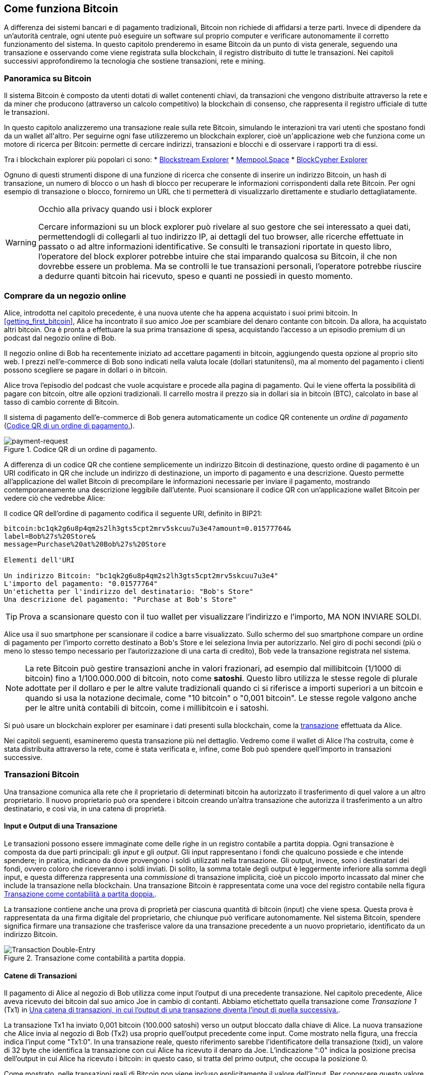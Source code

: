 [[ch02_bitcoin_overview]]
== Come funziona Bitcoin

A differenza dei sistemi bancari e di pagamento tradizionali, Bitcoin non richiede di affidarsi a terze parti. Invece di dipendere da un'autorità centrale, ogni utente può eseguire un software sul proprio computer e verificare autonomamente il corretto funzionamento del sistema. In questo capitolo prenderemo in esame Bitcoin da un punto di vista generale, seguendo una transazione e osservando come viene registrata sulla blockchain, il registro distribuito di tutte le transazioni. Nei capitoli successivi approfondiremo la tecnologia che sostiene transazioni, rete e mining.


=== Panoramica su Bitcoin

++++
<p class="fix_tracking">
Il sistema Bitcoin è composto da utenti dotati di wallet contenenti chiavi, da transazioni che vengono distribuite attraverso la rete e da miner che producono (attraverso un calcolo competitivo) la blockchain di consenso, che rappresenta il registro ufficiale di tutte le transazioni.
</p>

<p class="fix_tracking2">
In questo capitolo analizzeremo una transazione reale sulla rete Bitcoin, simulando le interazioni tra vari utenti che spostano fondi da un wallet all'altro. Per seguirne ogni fase utilizzeremo un blockchain explorer, cioè un'applicazione web che funziona come un motore di ricerca per Bitcoin: permette di cercare indirizzi, transazioni e blocchi e di osservare i rapporti tra di essi.
</p>
++++

Tra i blockchain explorer più popolari ci sono:
* https://blockstream.info[Blockstream Explorer]
* https://mempool.space[Mempool.Space]
* https://live.blockcypher.com[BlockCypher Explorer]

Ognuno di questi strumenti dispone di una funzione di ricerca che consente di inserire un indirizzo Bitcoin, un hash di transazione, un numero di blocco o un hash di blocco per recuperare le informazioni corrispondenti dalla rete Bitcoin. Per ogni esempio di transazione o blocco, forniremo un URL che ti permetterà di visualizzarlo direttamente e studiarlo dettagliatamente.

[[block-explorer-privacy]]
.Occhio alla privacy quando usi i block explorer
[WARNING]
====
Cercare informazioni su un block explorer può rivelare al suo gestore che sei interessato a quei dati, permettendogli di collegarli al tuo indirizzo IP, ai dettagli del tuo browser, alle ricerche effettuate in passato o ad altre informazioni identificative. Se consulti le transazioni riportate in questo libro, l'operatore del block explorer potrebbe intuire che stai imparando qualcosa su Bitcoin, il che non dovrebbe essere un problema. Ma se controlli le tue transazioni personali, l'operatore potrebbe riuscire a dedurre quanti bitcoin hai ricevuto, speso e quanti ne possiedi in questo momento.

====

[[spending_bitcoin]]
=== Comprare da un negozio online
Alice, introdotta nel capitolo precedente, è una nuova utente che ha appena acquistato i suoi primi bitcoin. In <<getting_first_bitcoin>>, Alice ha incontrato il suo amico Joe per scambiare del denaro contante con bitcoin. Da allora, ha acquistato altri bitcoin. Ora è pronta a effettuare la sua prima transazione di spesa, acquistando l’accesso a un episodio premium di un podcast dal negozio online di Bob.

Il negozio online di Bob ha recentemente iniziato ad accettare pagamenti in bitcoin, aggiungendo questa opzione al proprio sito web. I prezzi nell'e-commerce di Bob sono indicati nella valuta locale (dollari statunitensi), ma al momento del pagamento i clienti possono scegliere se pagare in dollari o in bitcoin.

Alice trova l'episodio del podcast che vuole acquistare e procede alla pagina di pagamento. Qui le viene offerta la possibilità di pagare con bitcoin, oltre alle opzioni tradizionali. Il carrello mostra il prezzo sia in dollari sia in bitcoin (BTC), calcolato in base al tasso di cambio corrente di Bitcoin.

Il sistema di pagamento dell'e-commerce di Bob genera automaticamente un codice QR contenente un _ordine di pagamento_ (<<invoice-QR>>).

////
TODO: Replace QR code with test-BTC address
////

[[invoice-QR]]
.Codice QR di un ordine di pagamento.
image::images/mbc3_0201.png["payment-request"]

A differenza di un codice QR che contiene semplicemente un indirizzo Bitcoin di destinazione, questo ordine di pagamento è un URI codificato in QR che include un indirizzo di destinazione, un importo di pagamento e una descrizione.
Questo permette all'applicazione del wallet Bitcoin di precompilare le informazioni necessarie per inviare il pagamento, mostrando contemporaneamente una descrizione leggibile dall'utente. Puoi scansionare il codice QR con un'applicazione wallet Bitcoin per vedere ciò che vedrebbe Alice:


[[invoice-URI]]
.Il codice QR dell'ordine di pagamento codifica il seguente URI, definito in BIP21:
----
bitcoin:bc1qk2g6u8p4qm2s2lh3gts5cpt2mrv5skcuu7u3e4?amount=0.01577764&
label=Bob%27s%20Store&
message=Purchase%20at%20Bob%27s%20Store

Elementi dell'URI

Un indirizzo Bitcoin: "bc1qk2g6u8p4qm2s2lh3gts5cpt2mrv5skcuu7u3e4"
L'importo del pagamento: "0.01577764"
Un'etichetta per l'indirizzo del destinatario: "Bob's Store"
Una descrizione del pagamento: "Purchase at Bob's Store"
----

[TIP]
====
Prova a scansionare questo con il tuo wallet per visualizzare l'indirizzo e l'importo, MA NON INVIARE SOLDI.
====

Alice usa il suo smartphone per scansionare il codice a barre visualizzato. Sullo schermo del suo smartphone compare un ordine di pagamento per l'importo corretto destinato a +Bob's Store+ e lei seleziona Invia per autorizzarlo.
Nel giro di pochi secondi (più o meno lo stesso tempo necessario per l'autorizzazione di una carta di credito), Bob vede la transazione registrata nel sistema.





[NOTE]
====
La rete Bitcoin può gestire transazioni anche in valori frazionari, ad
esempio dal millibitcoin (1/1000 di bitcoin) fino a 1/100.000.000 di
bitcoin, noto come *satoshi*. Questo libro utilizza le stesse regole di
plurale adottate per il dollaro e per le altre valute tradizionali
quando ci si riferisce a importi superiori a un bitcoin e quando si usa
la notazione decimale, come "10 bitcoin" o "0,001 bitcoin". Le stesse
regole valgono anche per le altre unità contabili di bitcoin, come i
millibitcoin e i satoshi.
====

Si può usare un blockchain explorer per esaminare i dati presenti sulla blockchain, come la https://oreil.ly/hAeyh[transazione] effettuata da Alice.

Nei capitoli seguenti, esamineremo questa transazione più nel dettaglio. Vedremo come il wallet di Alice l'ha costruita, come è stata distribuita attraverso la rete, come è stata verificata e, infine, come Bob può spendere quell'importo in transazioni successive.

=== Transazioni Bitcoin
Una transazione comunica alla rete che il proprietario di determinati bitcoin ha autorizzato il trasferimento di quel valore a un altro proprietario. Il nuovo proprietario può ora spendere i bitcoin creando un'altra transazione che autorizza il trasferimento a un altro destinatario, e così via, in una catena di proprietà.

==== Input e Output di una Transazione

Le transazioni possono essere immaginate come delle righe in un registro contabile a partita doppia. Ogni transazione è composta da due parti principali: gli _input_ e gli _output_. Gli input rappresentano i fondi che qualcuno possiede e che intende spendere; in pratica, indicano da dove provengono i soldi utilizzati nella transazione. Gli output, invece, sono i destinatari dei fondi, ovvero coloro che riceveranno i soldi inviati. Di solito, la somma totale degli output è leggermente inferiore alla somma degli input, e questa differenza rappresenta una _commissione_ di transazione implicita, cioè un piccolo importo incassato dal miner che include la transazione nella blockchain. Una transazione Bitcoin è rappresentata come una voce del registro contabile nella figura <<transaction-double-entry>>.

La transazione contiene anche una prova di proprietà per ciascuna quantità di bitcoin (input) che viene spesa. Questa prova è rappresentata da una firma digitale del proprietario, che chiunque può verificare autonomamente. Nel sistema Bitcoin, spendere significa firmare una transazione che trasferisce valore da una transazione precedente a un nuovo proprietario, identificato da un indirizzo Bitcoin.


[[transaction-double-entry]]
.Transazione come contabilità a partita doppia.
image::images/mbc3_0202.png["Transaction Double-Entry"]

==== Catene di Transazioni

Il pagamento di Alice al negozio di Bob utilizza come input l'output di una precedente transazione. Nel capitolo precedente, Alice aveva ricevuto dei bitcoin dal suo amico Joe in cambio di contanti. Abbiamo etichettato quella transazione come _Transazione 1_ (Tx1) in <<transaction-chain>>.

La transazione Tx1 ha inviato 0,001 bitcoin (100.000 satoshi) verso un output bloccato dalla chiave di Alice. La nuova transazione che Alice invia al negozio di Bob (Tx2) usa proprio quell'output precedente come input. Come mostrato nella figura, una freccia indica l'input come "Tx1:0". In una transazione reale, questo riferimento sarebbe l'identificatore della transazione (txid), un valore di 32 byte che identifica la transazione con cui Alice ha ricevuto il denaro da Joe. L'indicazione ":0" indica la posizione precisa dell'output in cui Alice ha ricevuto i bitcoin: in questo caso, si tratta del primo output, che occupa la posizione 0.

Come mostrato, nelle transazioni reali di Bitcoin non viene incluso esplicitamente il valore dell'input. Per conoscere questo valore, il software deve utilizzare il riferimento presente nell'input per risalire all'output della transazione precedente che si sta spendendo.

La Tx2 di Alice contiene due nuovi output: uno paga 75.000 satoshi per il podcast e l’altro restituisce 20.000 satoshi ad Alice come resto.


////
@startditaa
      Transaction 1             Tx2                   Tx3
     Inputs  Outputs         In     Out           In      Out
   +-------+---------+   +-------+--------+    +-------+--------+
   |       |         |   |       | cDDD   |    |       |        |
<--+ Tx0꞉0 | 100,000 |<--+ Tx1꞉0 | 20,000 |  +-+ Tx2꞉1 | 67,000 |
   |       |         |   |       |        |  | |       |        |
   +-------+---------+   +-------+--------+  | +-------+--------+
   |       | cDDD    |   |       |        |  | |       |        |
   |       | 500,000 |   |       | 75,000 |<-+ |       |        |
   |       |         |   |       |        |    |       |        |
   +-------+---------+   +-------+--------+    +-------+--------+
        Fee꞉ (unknown)           Fee꞉ 5,000            Fee꞉ 8,000
@endditaa
////

[[transaction-chain]]
.Una catena di transazioni, in cui l’output di una transazione diventa l’input di quella successiva.
image::images/mbc3_0203.png["Transaction chain"]

[TIP]
====
Le transazioni Bitcoin serializzate, ossia il formato con cui il software le invia, codificano il valore da trasferire in un numero intero espresso nell'unità minima registrata sulla blockchain. Quando Bitcoin fu creato, questa unità non aveva un nome e alcuni sviluppatori la chiamavano semplicemente "unità base". In seguito molti utenti hanno iniziato a chiamarla *satoshi* (sat) in onore del creatore di Bitcoin. In <<transaction-chain>> e in altre illustrazioni di questo libro utilizziamo valori in satoshi perché è l'unità adottata dal protocollo stesso.
====

==== Dare il resto

Oltre a uno o più output che pagano il destinatario dei bitcoin, molte transazioni includono anche un output che restituisce bitcoin a chi effettua il pagamento: questo si chiama output di _resto_ (change output).

Ciò avviene perché gli input delle transazioni, proprio come le banconote, non possono essere spesi parzialmente. Se in un negozio compri un oggetto da 5 dollari, ma usi una banconota da 20 dollari per pagarlo, ti aspetti di ricevere 15 dollari di resto. Lo stesso concetto si applica agli input delle transazioni Bitcoin. Se acquistassi qualcosa al costo di 5 bitcoin ma avessi a disposizione soltanto un input da 20 bitcoin, invieresti un output da 5 bitcoin al venditore e un output da 15 bitcoin di resto a te stesso (senza contare la commissione della transazione).
Nel protocollo Bitcoin, non c’è alcuna differenza tra un output di resto (e l’indirizzo a cui viene inviato, definito _indirizzo di resto_, o change address) e un output di pagamento.

È importante sottolineare che l’indirizzo di resto (change address) non deve necessariamente coincidere con l’indirizzo di input e, per motivi di privacy, spesso corrisponde a un nuovo indirizzo generato dal wallet del proprietario. In circostanze ideali, i due diversi utilizzi degli output ricorrono entrambi a indirizzi mai visti prima e appaiono identici, impedendo così a terze parti di stabilire quali output siano di resto e quali di pagamento. Tuttavia, a scopo illustrativo, abbiamo aggiunto un’ombreggiatura agli output di resto in <<transaction-chain>>.

Non tutte le transazioni hanno un output di resto. Quelle che non ne hanno sono chiamate _transazioni senza resto_ (o changeless transaction), e possono avere un solo output. Le transazioni senza resto sono possibili soltanto se la somma che si vuole spendere corrisponde più o meno all’importo disponibile negli input della transazione, meno la commissione prevista. In <<transaction-chain>>, vediamo Bob creare Tx3 come una transazione senza resto che spende l’output ricevuto in Tx2.

==== Coin Selection

I vari wallet adottano strategie diverse quando scelgono quali input utilizzare in un pagamento, in un processo chiamato _coin selection_.

Potrebbero aggregare molti input di piccole dimensioni o usarne uno che sia uguale o superiore all’importo desiderato. A meno che il wallet non riesca ad aggregare gli input in modo da corrispondere esattamente all’importo richiesto più le commissioni di transazione, si dovrà restituire del resto. Per capire meglio questo processo, pensiamo al modo in cui gestiamo il contante: se utilizzi sempre la banconota più grande che hai, finirai con una tasca piena di spiccioli; se invece usi soltanto gli spiccioli, ti ritroverai spesso con solo banconote di grosso taglio. Le persone, in modo naturale, trovano un equilibrio tra questi due estremi e gli sviluppatori di wallet Bitcoin cercano di programmare lo stesso comportamento.

==== Forme comuni di Transazioni

Una forma di transazione molto comune è un semplice pagamento. Questo tipo di transazione ha un input e due output ed è mostrato in <<transaction-common>>.

[[transazione-comune]]
.Il tipo di transazione più comune.
image::images/mbc3_0204.png["Common Transaction"]

Un'altra tipologia ricorrente è una _transazione di consolidamento_, che spende diversi input in un singolo output (<<transaction-consolidating>>). È l'equivalente di scambiare un mucchio di monete e banconote per una singola banconota di taglio maggiore. Transazioni del genere vengono talvolta generate dai wallet e dalle aziende per ripulire molti piccoli importi.

[[transaction-consolidating]]
.Transazione di consolidamento che aggrega i fondi.
image::images/mbc3_0205.png["Aggregating Transaction"]

Infine, è comune il _payment batching_, che permette di inviare più output a diversi destinatari in un'unica transazione (<<transaction-distributing>>). Questa modalità viene talvolta adottata da aziende e organizzazioni per distribuire fondi, ad esempio quando si pagano gli stipendi a più dipendenti.
[[transaction-distributing]]
.Transazione che distribuisce fondi a più destinatari.
image::images/mbc3_0206.png["Distributing Transaction"]

=== Creare una transazione

L’applicazione del wallet di Alice gestisce la selezione degli input e la creazione degli output necessari per generare una transazione secondo le sue indicazioni. Alice deve solo scegliere la destinazione, l’importo e la commissione; tutto il resto avviene automaticamente all’interno del wallet. È importante notare che, se una wallet sa già quali input controlla, può creare transazioni anche rimanendo completamente offline.

Proprio come possiamo scrivere un assegno a casa e poi inviarlo alla banca in una busta, la transazione non ha bisogno di essere costruita e firmata mentre si è connessi alla rete Bitcoin.

==== Prendere l'input giusto

Il wallet di Alice deve prima di tutto individuare gli input in grado di coprire l’importo che desidera inviare a Bob. La maggior parte dei wallet tiene traccia di tutti gli output disponibili associati agli indirizzi del wallet. Di conseguenza, il wallet di Alice contiene una copia dell’output della transazione di Joe, che era stata creata in cambio di contanti (vedi <<getting_first_bitcoin>>).

Un wallet Bitcoin che gira su un full node contiene effettivamente una copia di tutti gli output non spesi di ogni transazione confermata, detti _output di transazione non spesi_ (unspent transaction outputs (UTXO)). Tuttavia, poiché i full node richiedono più risorse, molti wallet si basano su client leggeri che tengono traccia soltanto dei UTXO di proprietà dell’utente stesso.

In questo caso, questo singolo UTXO è sufficiente a pagare il podcast. Se così non fosse, il wallet di Alice potrebbe dover combinare diversi UTXO più piccoli, che equivale a prendere delle monete dal portafoglio, finché non riesce a raggiungere l’importo necessario per il podcast. In entrambi i casi, potrebbe esserci bisogno di un resto, come vedremo nella prossima sezione, quando il wallet crea gli output di transazione.

==== Creazione degli Output

L'output di una transazione viene creato con uno script che dice qualcosa come: "Questo output verrà pagato a chiunque sia in grado di fornire una firma della chiave corrispondente all'indirizzo pubblico di Bob". Dal momento che solo Bob ha il wallet con le chiavi corrispondenti a quell'indirizzo, soltanto il wallet di Bob può fornire una firma di questo tipo per spendere successivamente l'output. Alice, quindi, _vincolerà_ il valore dell'output richiedendo una firma da parte di Bob.

In altre parole, possiamo dire che Bob per spendere l'output di Alice avrà bisogno di una firma per attestare la proprietà dell'output.

Questa transazione includerà anche un secondo output (di resto) perché i fondi di Alice contengono più denaro del costo del podcast. L’output di resto di Alice viene creato nella stessa transazione con cui paga Bob. In pratica, il wallet di Alice suddivide i suoi fondi in due output: uno per Bob e uno che torna a lei stessa. Alice poi potrà spendere l’output di resto in una transazione successiva.

Infine, per fare in modo che la transazione venga elaborata dalla rete in tempi rapidi, l’applicazione del wallet di Alice aggiunge una piccola commissione. La commissione non è dichiarata esplicitamente nella transazione; è implicita nella differenza di valore tra gli input e gli output. Questa commissione viene incassata dal miner come compenso per l’inclusione della transazione in un blocco che sarà registrato sulla blockchain.

[[transaction-alice-url]]
[TIP]
====
Visualizza la https://oreil.ly/GwBq1[transazione di Alice al negozio di Bob].
====

==== Aggiungere la Transazione alla Blockchain

La transazione creata dal wallet di Alice contiene tutto il necessario per dimostrare la proprietà dei fondi e trasferirli al nuovo proprietario. Ora deve essere trasmessa alla rete Bitcoin, dove diventerà parte della blockchain. Nella prossima sezione scopriremo come una transazione venga inclusa in un nuovo blocco e come quel blocco venga "minato". Infine, vedremo come il nuovo blocco, una volta aggiunto alla blockchain, acquisisca progressivamente più fiducia da parte della rete con l'aggiunta di ulteriori blocchi.
===== Trasmissione della Transazione

Poiché la transazione include tutte le informazioni necessarie per essere elaborata, non ha importanza come o da quale nodo venga inviata alla rete Bitcoin. La rete Bitcoin è una rete peer-to-peer: ogni nodo partecipa collegandosi a diversi altri nodi. L’obiettivo principale di questa rete è diffondere transazioni e blocchi a tutti i partecipanti.

===== Come si propaga

I nodi della rete peer-to-peer di Bitcoin sono programmi che contengono la logica e i dati necessari a verificare la correttezza di ogni nuova transazione. Le connessioni tra i peer vengono spesso visualizzate come archi in un grafo, mentre i peer stessi rappresentano i nodi. Per questa ragione i peer di Bitcoin sono comunemente chiamati "nodi di verifica completa" o, più semplicemente, nodi completi (_full nodes_).

L'applicazione wallet di Alice può inviare la nuova transazione a qualunque nodo Bitcoin, utilizzando qualsiasi tipo di connessione: cablata, WiFi, mobile e così via. Può anche trasmettere la transazione ad altri programmi (come un block explorer), che poi la inoltreranno a un nodo. Il suo wallet Bitcoin non deve necessariamente essere connesso direttamente al wallet di Bob e non deve per forza utilizzare la stessa connessione internet di Bob, anche se entrambe queste opzioni sono comunque possibili. Qualunque nodo Bitcoin che riceva una transazione valida mai vista prima, la inoltrerà a tutti gli altri nodi ai quali è connesso, secondo una tecnica di propagazione nota come _gossiping_ (passaparola). In questo modo, la transazione si diffonde rapidamente attraverso la rete peer-to-peer, raggiungendo gran parte dei nodi in pochi secondi.

===== Dal punto di vista di Bob

Se il wallet di Bob è collegato direttamente a quello di Alice, potrebbe essere il primo a ricevere la transazione. Anche se Alice la inviasse tramite altri nodi, il wallet di Bob la riceverebbe comunque in pochi secondi. Il wallet di Bob riconosce subito la transazione di Alice come un pagamento in arrivo, poiché contiene un output riscattabile con le sue chiavi. L’applicazione wallet di Bob può inoltre verificare autonomamente che la transazione sia strutturata correttamente e, se utilizza il proprio full node, controllare che spenda solo UTXO validi.

=== Mining di Bitcoin

La transazione di Alice è ora propagata sulla rete Bitcoin. Tuttavia, non diventa parte della _blockchain_ finché non viene inclusa in un blocco tramite un processo chiamato _mining_ e quel blocco non viene convalidato dai full nodes. Per una spiegazione dettagliata, vedi <<mining>>.

Il meccanismo che impedisce la contraffazione si fonda su un grande dispendio di calcolo. Le transazioni sono raggruppate in _blocchi_, ciascuno con un'intestazione minuscola che deve rispettare un formato molto preciso. Servono enormi risorse computazionali per crearla, ma solo un modesto sforzo per verificarla.

Il processo di mining svolge due funzioni fondamentali in Bitcoin:



[role="less_space pagebreak-before"]
* I miner possono ottenere ricompense oneste solo creando blocchi che rispettano tutte le _regole di consenso_ di Bitcoin. Per questo motivo, i miner sono generalmente incentivati a includere nei loro blocchi solo transazioni valide e a costruire su blocchi validi. Ciò permette agli utenti di fare, se lo desiderano, l'assunzione basata sulla fiducia che qualsiasi transazione contenuta in un blocco sia una transazione valida.

* Il processo di mining attualmente genera nuovi bitcoin in ogni blocco, quasi come una banca centrale che stampa nuova moneta. Tuttavia, la quantità di bitcoin creata per blocco è limitata e diminuisce nel tempo, seguendo un programma di emissione prestabilito.

Il mining raggiunge un delicato equilibrio tra costi e ricompense. Il processo di mining utilizza elettricità per risolvere un problema computazionale. Un miner che ha successo riceverà una _ricompensa_ sotto forma di nuovi bitcoin e commissioni di transazione. Tuttavia, la ricompensa verrà incassata solo se il miner ha incluso esclusivamente transazioni valide, con le regole di _consenso_ del protocollo Bitcoin a determinare cosa sia valido. Questo delicato equilibrio fornisce sicurezza a Bitcoin senza la necessità di un'autorità centrale.

Il mining è progettato per funzionare come una lotteria decentralizzata. Ogni miner può creare il proprio biglietto della lotteria generando un _blocco candidato_ che include le nuove transazioni che desidera minare, oltre ad alcuni campi di dati aggiuntivi.
Il miner sottopone il blocco candidato a un algoritmo apposito che combina i dati con una funzione di _hash_, producendo un risultato del tutto diverso. La funzione restituisce sempre lo stesso output a parità di input, ma è impossibile prevedere quale sarà il risultato se l'input cambia anche di poco.
Se l'output della funzione di hash corrisponde a un modello stabilito dal protocollo Bitcoin, il miner vince la lotteria e gli utenti di Bitcoin accetteranno il blocco con le sue transazioni come un blocco valido. Se l'output non corrisponde al modello richiesto, il miner apporta una piccola modifica al proprio blocco candidato e riprova. Al momento della stesura di questo testo, il numero medio di blocchi candidati che un miner deve provare prima di trovare una combinazione vincente è di circa 168 miliardi di trilioni. Questo è anche il numero di volte in cui la funzione di hash deve essere eseguita.

Una volta che è stata trovata una combinazione vincente, chiunque può verificare la validità del blocco eseguendo la funzione di hash una sola volta. Questo significa che un blocco valido richiede un'enorme quantità di lavoro per essere creato, ma solo una quantità minima di lavoro per essere verificato.
Il semplice processo di verifica è in grado di dimostrare in modo probabilistico che il lavoro è stato effettivamente svolto. Per questo motivo, i dati necessari per generare questa prova--ossia il blocco stesso--sono chiamati algoritmo _proof of work (PoW)_, ovvero algoritmo di _prova di lavoro_.

Le transazioni vengono aggiunte al nuovo blocco dando priorità a quelle con la commissione più alta, e secondo altri criteri. Ogni miner inizia il processo di mining di un nuovo blocco candidato non appena riceve il blocco precedente dalla rete, sapendo che un altro miner ha vinto quella iterazione della lotteria. Subito dopo, i miner creano un nuovo blocco candidato con un collegamento al blocco precedente, lo riempiono di transazioni e iniziano a calcolare il PoW per quel blocco.
Ogni miner inserisce nel blocco candidato una transazione speciale che invia al suo indirizzo la ricompensa del blocco insieme a tutte le commissioni. Se trova una soluzione valida, riceverà la ricompensa quando il blocco verrà aggiunto alla blockchain e la transazione diventerà spendibile.
I miner che partecipano ad una mining pool configurano il loro software in modo da creare blocchi candidati che assegnano la ricompensa ad un indirizzo della pool. Da lì, una parte della ricompensa viene distribuita ai membri del pool in proporzione alla quantità di lavoro che hanno fornito.

La transazione di Alice è stata rilevata dalla rete e inclusa nel pool delle transazioni non verificate. Una volta validata da un full node, è stata inserita in un blocco candidato.
Circa cinque minuti dopo l'invio della transazione, un miner individua una soluzione valida per il blocco e la comunica alla rete. Dopo che gli altri miner hanno verificato il blocco vincente, ne avviano subito un altro.

Il blocco vincente contenente la transazione di Alice è diventato parte della blockchain. Il blocco che include la transazione di Alice viene conteggiato come una _conferma_ di quella transazione. Dopo che il blocco con la transazione di Alice si è propagato attraverso la rete, per creare un blocco alternativo contenente una versione diversa della transazione di Alice (ad esempio, una transazione che non paga Bob), sarebbe necessario effettuare la stessa quantità di lavoro richiesta a tutti i miner Bitcoin per creare un nuovo blocco da zero. Quando ci sono diversi blocchi alternativi tra cui scegliere, i full node Bitcoin selezionano la catena di blocchi validi che presenta il maggior lavoro totale (PoW). Questa catena viene chiamata _best blockchain_. Affinché l'intera rete accetti un blocco alternativo, sarebbe necessario che venisse minato un ulteriore nuovo blocco sopra quello alternativo.
I miner, in teoria, potrebbero collaborare con Alice per creare una versione alternativa della transazione che non paghi Bob, magari ottenendo in cambio una parte di quel denaro. Questo comportamento richiederebbe loro lo sforzo di produrre due nuovi blocchi, mentre miner onesti ne generano uno solo e incassano tutte le commissioni oltre alla ricompensa del blocco. Poiché il costo della frode supererebbe i guadagni, è improbabile che una transazione confermata venga alterata. Bob può quindi considerare affidabile il pagamento di Alice.

Circa 19 minuti dopo la trasmissione del blocco contenente la transazione di Alice, un nuovo blocco viene minato da un altro miner. Dato che questo nuovo blocco si basa sul blocco che conteneva la transazione di Alice (fornendo così due conferme), adesso la transazione di Alice può essere modificata soltanto se vengono minati due blocchi alternativi — più un nuovo blocco costruito sopra di essi — per un totale di tre blocchi da minare, qualora Alice volesse riprendersi il denaro inviato a Bob.
Ogni blocco estratto sopra quello che contiene la transazione di Alice conta come un’ulteriore conferma. Man mano che i blocchi si accumulano uno sull’altro, diventa sempre più difficile annullare la transazione, e ciò offre a Bob sempre maggiore fiducia sul fatto che il pagamento di Alice sia sicuro.

In <<block-alice1>>, possiamo vedere il blocco che contiene la transazione di Alice. Sotto di esso si trovano centinaia di migliaia di blocchi, collegati tra loro in una catena di blocchi (blockchain) fino ad arrivare al blocco n. 0, noto come _genesis block_. Con il passare del tempo, man mano che aumenta la cosiddetta "altezza" (“height”) dei nuovi blocchi, cresce anche la difficoltà di calcolo dell’intera catena.
Per convenzione, qualunque blocco con più di sei conferme viene considerato molto difficile da modificare, poiché richiederebbe un’enorme quantità di calcolo per ricalcolare sei blocchi (più un nuovo blocco). Esamineremo il processo di “mining” e il modo in cui incrementa la fiducia in maniera più approfondita in <<mining>>.

[[block-alice1]]
.La transazione di Alice inclusa in un blocco.
image::images/mbc3_0207.png["Alice's transaction included in a block"]

[role="less_space pagebreak-before"]
=== Spendere la Transazione

Ora che la transazione di Alice è stata incorporata nella blockchain come parte di un blocco, risulta visibile a tutte le applicazioni che eseguono Bitcoin. Ogni Bitcoin full node può verificare in modo indipendente che la transazione sia valida e spendibile. I full nodes verificano ogni trasferimento di fondi, a partire dal momento in cui i bitcoin sono stati generati la prima volta in un blocco, passando per ciascuna transazione successiva, fino a raggiungere l’indirizzo di Bob. I client leggeri (lightweight clients) possono invece verificare parzialmente i pagamenti, controllando che la transazione sia effettivamente presente nella blockchain e che siano stati minati diversi blocchi successivi. In questo modo, si ha la certezza che i miner abbiano investito uno sforzo significativo per registrare la transazione (vedi <<spv_nodes>>).

Bob può ora spendere l’output derivante da questa e da altre transazioni. Ad esempio, Bob può pagare un appaltatore o un fornitore trasferendo il valore dal pagamento di Alice per il podcast a questi nuovi destinatari. Man mano che Bob spende i pagamenti ricevuti da Alice e da altri clienti, estende la catena di transazioni. Supponiamo che Bob paghi il suo web designer, Gopesh, per una nuova pagina del sito. A questo punto la catena di transazioni si presenterà come mostrato in <<block-alice2>>.

[[block-alice2]]
.La transazione di Alice come parte di una catena da Joe a Gopesh.
image::images/mbc3_0208.png["Alice's transaction as part of a transaction chain"]

In questo capitolo abbiamo visto come le transazioni creano una catena che trasferisce valore da un proprietario all’altro. Abbiamo inoltre seguito la transazione di Alice dal momento in cui è stata creata nel suo wallet, passando attraverso la rete Bitcoin, fino ai miner che l’hanno registrata sulla blockchain. Nel resto di questo libro esamineremo nel dettaglio le tecnologie alla base di wallet, indirizzi, firme, transazioni, della rete e, infine, del mining.
